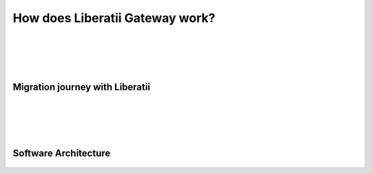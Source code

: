 .. _how_does_liberatii_gateway_work:

How does Liberatii Gateway work?
================================

|
|
|
|

**Migration journey with Liberatii**
++++++++++++++++++++++++++++++++++++

.. figure:: images/migration_journey.png
    :width: 100%
    :height: 372px
    :align: center

|
|
|
|

**Software Architecture**
+++++++++++++++++++++++++

.. figure:: images/software_architecture.png
    :width: 100%
    :height: 372px
    :align: center
